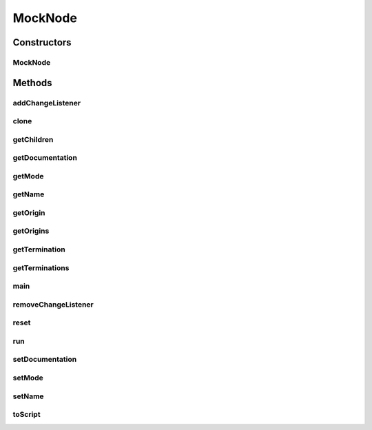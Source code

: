 .. java:import:: java.util HashMap

.. java:import:: ca.nengo.model Node

.. java:import:: ca.nengo.model Origin

.. java:import:: ca.nengo.model SimulationException

.. java:import:: ca.nengo.model SimulationMode

.. java:import:: ca.nengo.model StructuralException

.. java:import:: ca.nengo.model Termination

.. java:import:: ca.nengo.util ScriptGenException

MockNode
========

.. java:package:: ca.nengo.model.impl
   :noindex:

.. java:type:: public class MockNode implements Node, Cloneable

   A Cloneable Node for testing copy&paste / drag&drop.

   :author: Bryan Tripp

Constructors
------------
MockNode
^^^^^^^^

.. java:constructor:: public MockNode(String name)
   :outertype: MockNode

Methods
-------
addChangeListener
^^^^^^^^^^^^^^^^^

.. java:method:: public void addChangeListener(Listener listener)
   :outertype: MockNode

   **See also:** :java:ref:`ca.nengo.util.VisiblyMutable.addChangeListener(ca.nengo.util.VisiblyMutable.Listener)`

clone
^^^^^

.. java:method:: @Override public MockNode clone() throws CloneNotSupportedException
   :outertype: MockNode

getChildren
^^^^^^^^^^^

.. java:method:: public Node[] getChildren()
   :outertype: MockNode

getDocumentation
^^^^^^^^^^^^^^^^

.. java:method:: public String getDocumentation()
   :outertype: MockNode

   **See also:** :java:ref:`ca.nengo.model.Node.getDocumentation()`

getMode
^^^^^^^

.. java:method:: public SimulationMode getMode()
   :outertype: MockNode

   **See also:** :java:ref:`ca.nengo.model.SimulationMode.ModeConfigurable.getMode()`

getName
^^^^^^^

.. java:method:: public String getName()
   :outertype: MockNode

   **See also:** :java:ref:`ca.nengo.model.Node.getName()`

getOrigin
^^^^^^^^^

.. java:method:: public Origin getOrigin(String name) throws StructuralException
   :outertype: MockNode

   **See also:** :java:ref:`ca.nengo.model.Node.getOrigin(java.lang.String)`

getOrigins
^^^^^^^^^^

.. java:method:: public Origin[] getOrigins()
   :outertype: MockNode

   **See also:** :java:ref:`ca.nengo.model.Node.getOrigins()`

getTermination
^^^^^^^^^^^^^^

.. java:method:: public Termination getTermination(String name) throws StructuralException
   :outertype: MockNode

   **See also:** :java:ref:`ca.nengo.model.Node.getTermination(java.lang.String)`

getTerminations
^^^^^^^^^^^^^^^

.. java:method:: public Termination[] getTerminations()
   :outertype: MockNode

   **See also:** :java:ref:`ca.nengo.model.Node.getTerminations()`

main
^^^^

.. java:method:: public static void main(String[] args)
   :outertype: MockNode

removeChangeListener
^^^^^^^^^^^^^^^^^^^^

.. java:method:: public void removeChangeListener(Listener listener)
   :outertype: MockNode

   **See also:** :java:ref:`ca.nengo.util.VisiblyMutable.removeChangeListener(ca.nengo.util.VisiblyMutable.Listener)`

reset
^^^^^

.. java:method:: public void reset(boolean randomize)
   :outertype: MockNode

   **See also:** :java:ref:`ca.nengo.model.Resettable.reset(boolean)`

run
^^^

.. java:method:: public void run(float startTime, float endTime) throws SimulationException
   :outertype: MockNode

   **See also:** :java:ref:`ca.nengo.model.Node.run(float,float)`

setDocumentation
^^^^^^^^^^^^^^^^

.. java:method:: public void setDocumentation(String text)
   :outertype: MockNode

   **See also:** :java:ref:`ca.nengo.model.Node.setDocumentation(java.lang.String)`

setMode
^^^^^^^

.. java:method:: public void setMode(SimulationMode mode)
   :outertype: MockNode

   **See also:** :java:ref:`ca.nengo.model.SimulationMode.ModeConfigurable.setMode(ca.nengo.model.SimulationMode)`

setName
^^^^^^^

.. java:method:: public void setName(String myName)
   :outertype: MockNode

toScript
^^^^^^^^

.. java:method:: public String toScript(HashMap<String, Object> scriptData) throws ScriptGenException
   :outertype: MockNode

